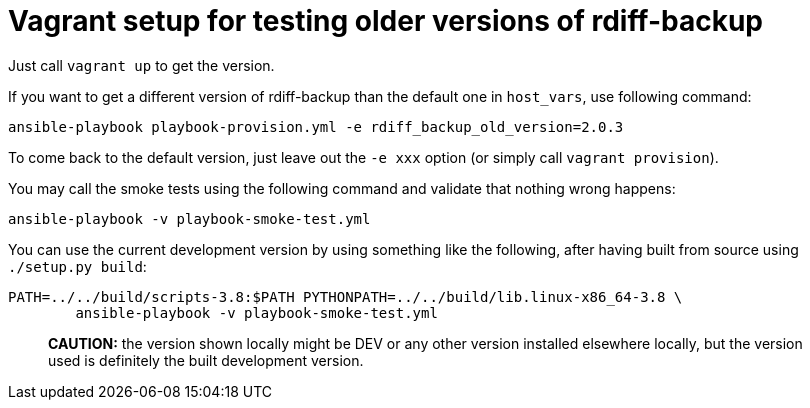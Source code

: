 = Vagrant setup for testing older versions of rdiff-backup
:sectnums:
:toc:

Just call `vagrant up` to get the version.

If you want to get a different version of rdiff-backup than the default one in `host_vars`, use following command:

----
ansible-playbook playbook-provision.yml -e rdiff_backup_old_version=2.0.3
----

To come back to the default version, just leave out the `-e xxx` option (or simply call `vagrant provision`).

You may call the smoke tests using the following command and validate that nothing wrong happens:

----
ansible-playbook -v playbook-smoke-test.yml
----

You can use the current development version by using something like the following, after having built from source using `./setup.py build`:

----
PATH=../../build/scripts-3.8:$PATH PYTHONPATH=../../build/lib.linux-x86_64-3.8 \
	ansible-playbook -v playbook-smoke-test.yml
----

____
*CAUTION:* the version shown locally might be DEV or any other version 	installed elsewhere locally, but the version used is definitely the 	built development version.
____
